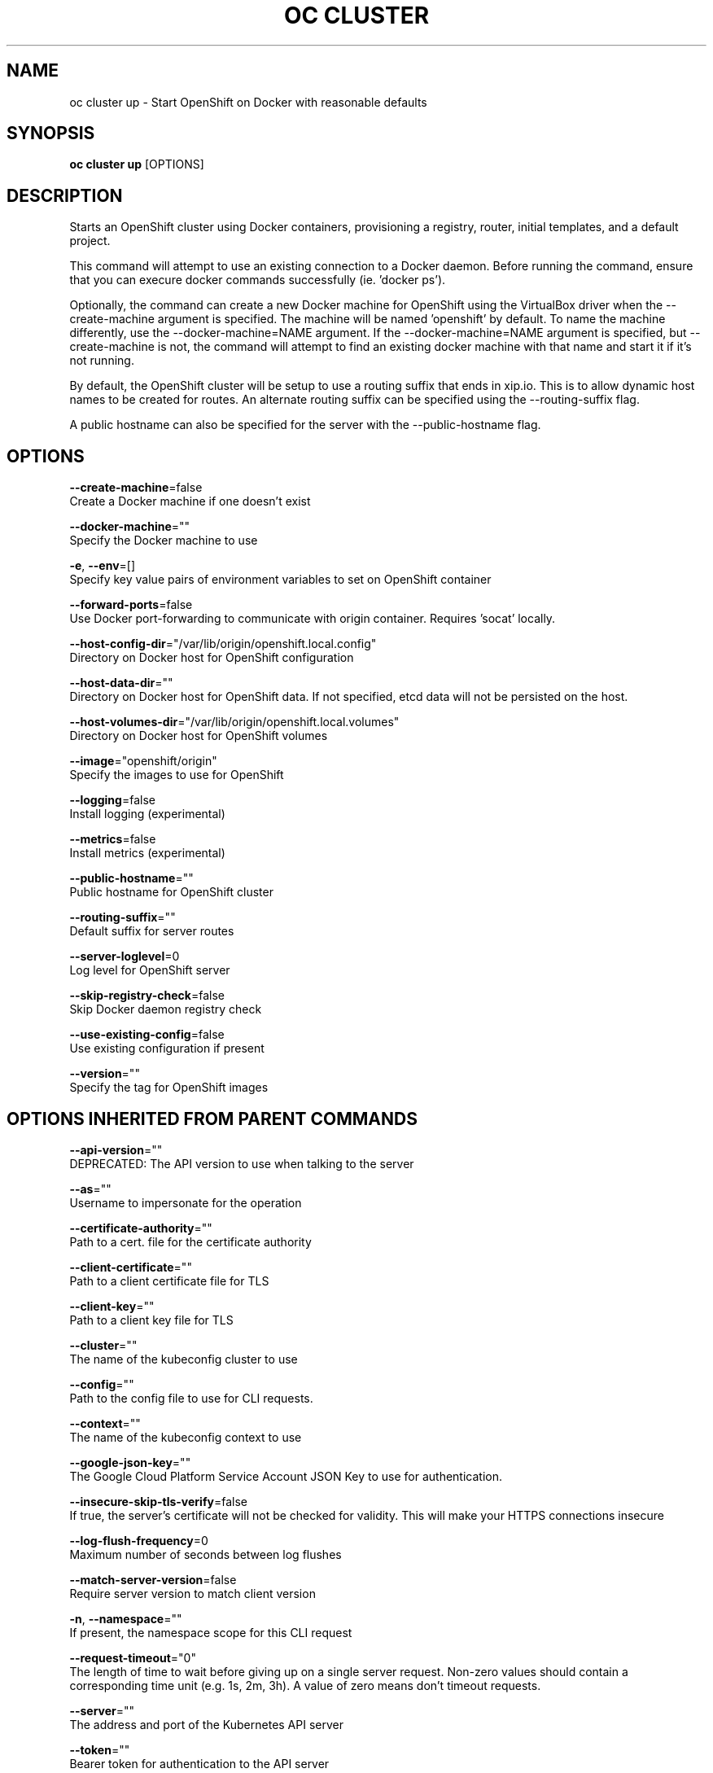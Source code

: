 .TH "OC CLUSTER" "1" " Openshift CLI User Manuals" "Openshift" "June 2016"  ""


.SH NAME
.PP
oc cluster up \- Start OpenShift on Docker with reasonable defaults


.SH SYNOPSIS
.PP
\fBoc cluster up\fP [OPTIONS]


.SH DESCRIPTION
.PP
Starts an OpenShift cluster using Docker containers, provisioning a registry, router, initial templates, and a default project.

.PP
This command will attempt to use an existing connection to a Docker daemon. Before running the command, ensure that you can execure docker commands successfully (ie. 'docker ps').

.PP
Optionally, the command can create a new Docker machine for OpenShift using the VirtualBox driver when the \-\-create\-machine argument is specified. The machine will be named 'openshift' by default. To name the machine differently, use the \-\-docker\-machine=NAME argument. If the \-\-docker\-machine=NAME argument is specified, but \-\-create\-machine is not, the command will attempt to find an existing docker machine with that name and start it if it's not running.

.PP
By default, the OpenShift cluster will be setup to use a routing suffix that ends in xip.io. This is to allow dynamic host names to be created for routes. An alternate routing suffix can be specified using the \-\-routing\-suffix flag.

.PP
A public hostname can also be specified for the server with the \-\-public\-hostname flag.


.SH OPTIONS
.PP
\fB\-\-create\-machine\fP=false
    Create a Docker machine if one doesn't exist

.PP
\fB\-\-docker\-machine\fP=""
    Specify the Docker machine to use

.PP
\fB\-e\fP, \fB\-\-env\fP=[]
    Specify key value pairs of environment variables to set on OpenShift container

.PP
\fB\-\-forward\-ports\fP=false
    Use Docker port\-forwarding to communicate with origin container. Requires 'socat' locally.

.PP
\fB\-\-host\-config\-dir\fP="/var/lib/origin/openshift.local.config"
    Directory on Docker host for OpenShift configuration

.PP
\fB\-\-host\-data\-dir\fP=""
    Directory on Docker host for OpenShift data. If not specified, etcd data will not be persisted on the host.

.PP
\fB\-\-host\-volumes\-dir\fP="/var/lib/origin/openshift.local.volumes"
    Directory on Docker host for OpenShift volumes

.PP
\fB\-\-image\fP="openshift/origin"
    Specify the images to use for OpenShift

.PP
\fB\-\-logging\fP=false
    Install logging (experimental)

.PP
\fB\-\-metrics\fP=false
    Install metrics (experimental)

.PP
\fB\-\-public\-hostname\fP=""
    Public hostname for OpenShift cluster

.PP
\fB\-\-routing\-suffix\fP=""
    Default suffix for server routes

.PP
\fB\-\-server\-loglevel\fP=0
    Log level for OpenShift server

.PP
\fB\-\-skip\-registry\-check\fP=false
    Skip Docker daemon registry check

.PP
\fB\-\-use\-existing\-config\fP=false
    Use existing configuration if present

.PP
\fB\-\-version\fP=""
    Specify the tag for OpenShift images


.SH OPTIONS INHERITED FROM PARENT COMMANDS
.PP
\fB\-\-api\-version\fP=""
    DEPRECATED: The API version to use when talking to the server

.PP
\fB\-\-as\fP=""
    Username to impersonate for the operation

.PP
\fB\-\-certificate\-authority\fP=""
    Path to a cert. file for the certificate authority

.PP
\fB\-\-client\-certificate\fP=""
    Path to a client certificate file for TLS

.PP
\fB\-\-client\-key\fP=""
    Path to a client key file for TLS

.PP
\fB\-\-cluster\fP=""
    The name of the kubeconfig cluster to use

.PP
\fB\-\-config\fP=""
    Path to the config file to use for CLI requests.

.PP
\fB\-\-context\fP=""
    The name of the kubeconfig context to use

.PP
\fB\-\-google\-json\-key\fP=""
    The Google Cloud Platform Service Account JSON Key to use for authentication.

.PP
\fB\-\-insecure\-skip\-tls\-verify\fP=false
    If true, the server's certificate will not be checked for validity. This will make your HTTPS connections insecure

.PP
\fB\-\-log\-flush\-frequency\fP=0
    Maximum number of seconds between log flushes

.PP
\fB\-\-match\-server\-version\fP=false
    Require server version to match client version

.PP
\fB\-n\fP, \fB\-\-namespace\fP=""
    If present, the namespace scope for this CLI request

.PP
\fB\-\-request\-timeout\fP="0"
    The length of time to wait before giving up on a single server request. Non\-zero values should contain a corresponding time unit (e.g. 1s, 2m, 3h). A value of zero means don't timeout requests.

.PP
\fB\-\-server\fP=""
    The address and port of the Kubernetes API server

.PP
\fB\-\-token\fP=""
    Bearer token for authentication to the API server

.PP
\fB\-\-user\fP=""
    The name of the kubeconfig user to use


.SH EXAMPLE
.PP
.RS

.nf
  # Start OpenShift on a new docker machine named 'openshift'
  oc cluster up \-\-create\-machine
  
  # Start OpenShift using a specific public host name
  oc cluster up \-\-public\-hostname=my.address.example.com
  
  # Start OpenShift and preserve data and config between restarts
  oc cluster up \-\-host\-data\-dir=/mydata \-\-use\-existing\-config
  
  # Use a different set of images
  oc cluster up \-\-image="registry.example.com/origin" \-\-version="v1.1"

.fi
.RE


.SH SEE ALSO
.PP
\fBoc\-cluster(1)\fP,


.SH HISTORY
.PP
June 2016, Ported from the Kubernetes man\-doc generator
